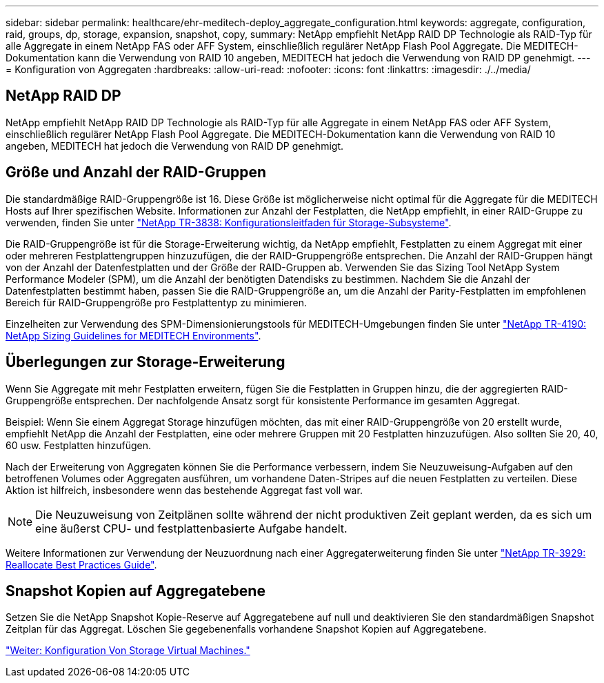 ---
sidebar: sidebar 
permalink: healthcare/ehr-meditech-deploy_aggregate_configuration.html 
keywords: aggregate, configuration, raid, groups, dp, storage, expansion, snapshot, copy, 
summary: NetApp empfiehlt NetApp RAID DP Technologie als RAID-Typ für alle Aggregate in einem NetApp FAS oder AFF System, einschließlich regulärer NetApp Flash Pool Aggregate. Die MEDITECH-Dokumentation kann die Verwendung von RAID 10 angeben, MEDITECH hat jedoch die Verwendung von RAID DP genehmigt. 
---
= Konfiguration von Aggregaten
:hardbreaks:
:allow-uri-read: 
:nofooter: 
:icons: font
:linkattrs: 
:imagesdir: ./../media/




== NetApp RAID DP

NetApp empfiehlt NetApp RAID DP Technologie als RAID-Typ für alle Aggregate in einem NetApp FAS oder AFF System, einschließlich regulärer NetApp Flash Pool Aggregate. Die MEDITECH-Dokumentation kann die Verwendung von RAID 10 angeben, MEDITECH hat jedoch die Verwendung von RAID DP genehmigt.



== Größe und Anzahl der RAID-Gruppen

Die standardmäßige RAID-Gruppengröße ist 16. Diese Größe ist möglicherweise nicht optimal für die Aggregate für die MEDITECH Hosts auf Ihrer spezifischen Website. Informationen zur Anzahl der Festplatten, die NetApp empfiehlt, in einer RAID-Gruppe zu verwenden, finden Sie unter https://fieldportal.netapp.com/content/190829["NetApp TR-3838: Konfigurationsleitfaden für Storage-Subsysteme"^].

Die RAID-Gruppengröße ist für die Storage-Erweiterung wichtig, da NetApp empfiehlt, Festplatten zu einem Aggregat mit einer oder mehreren Festplattengruppen hinzuzufügen, die der RAID-Gruppengröße entsprechen. Die Anzahl der RAID-Gruppen hängt von der Anzahl der Datenfestplatten und der Größe der RAID-Gruppen ab. Verwenden Sie das Sizing Tool NetApp System Performance Modeler (SPM), um die Anzahl der benötigten Datendisks zu bestimmen. Nachdem Sie die Anzahl der Datenfestplatten bestimmt haben, passen Sie die RAID-Gruppengröße an, um die Anzahl der Parity-Festplatten im empfohlenen Bereich für RAID-Gruppengröße pro Festplattentyp zu minimieren.

Einzelheiten zur Verwendung des SPM-Dimensionierungstools für MEDITECH-Umgebungen finden Sie unter https://fieldportal.netapp.com/content/198446["NetApp TR-4190: NetApp Sizing Guidelines for MEDITECH Environments"^].



== Überlegungen zur Storage-Erweiterung

Wenn Sie Aggregate mit mehr Festplatten erweitern, fügen Sie die Festplatten in Gruppen hinzu, die der aggregierten RAID-Gruppengröße entsprechen. Der nachfolgende Ansatz sorgt für konsistente Performance im gesamten Aggregat.

Beispiel: Wenn Sie einem Aggregat Storage hinzufügen möchten, das mit einer RAID-Gruppengröße von 20 erstellt wurde, empfiehlt NetApp die Anzahl der Festplatten, eine oder mehrere Gruppen mit 20 Festplatten hinzuzufügen. Also sollten Sie 20, 40, 60 usw. Festplatten hinzufügen.

Nach der Erweiterung von Aggregaten können Sie die Performance verbessern, indem Sie Neuzuweisung-Aufgaben auf den betroffenen Volumes oder Aggregaten ausführen, um vorhandene Daten-Stripes auf die neuen Festplatten zu verteilen. Diese Aktion ist hilfreich, insbesondere wenn das bestehende Aggregat fast voll war.


NOTE: Die Neuzuweisung von Zeitplänen sollte während der nicht produktiven Zeit geplant werden, da es sich um eine äußerst CPU- und festplattenbasierte Aufgabe handelt.

Weitere Informationen zur Verwendung der Neuzuordnung nach einer Aggregaterweiterung finden Sie unter https://fieldportal.netapp.com/content/192896["NetApp TR-3929: Reallocate Best Practices Guide"^].



== Snapshot Kopien auf Aggregatebene

Setzen Sie die NetApp Snapshot Kopie-Reserve auf Aggregatebene auf null und deaktivieren Sie den standardmäßigen Snapshot Zeitplan für das Aggregat. Löschen Sie gegebenenfalls vorhandene Snapshot Kopien auf Aggregatebene.

link:ehr-meditech-deploy_storage_virtual_machine_configuration.html["Weiter: Konfiguration Von Storage Virtual Machines."]
